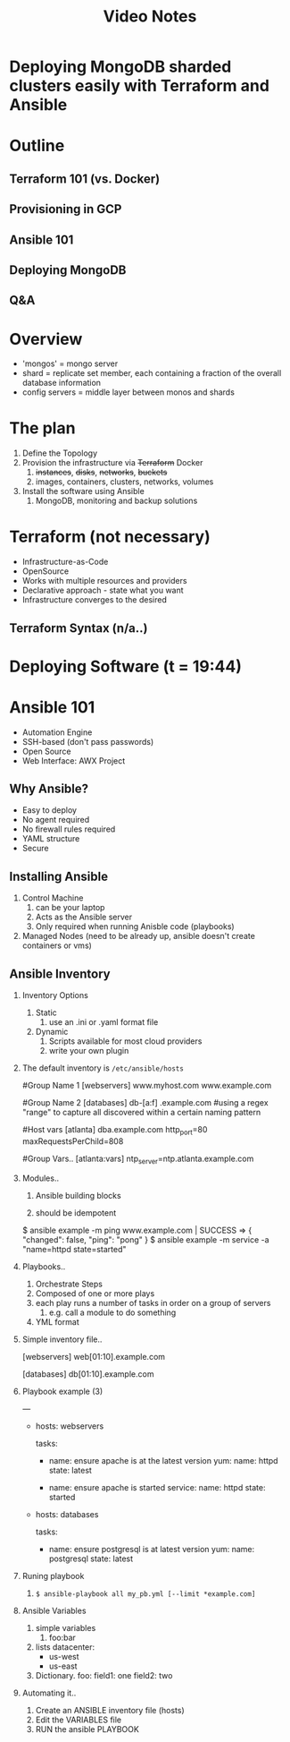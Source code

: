 #+title: Video Notes
* Deploying MongoDB sharded clusters easily with Terraform and Ansible
* Outline
** Terraform 101 (vs. Docker)
** Provisioning in GCP
** Ansible 101
** Deploying MongoDB
** Q&A
* Overview
- 'mongos' = mongo server
- shard = replicate set member, each containing a fraction of the overall database information
- config servers = middle layer between monos and shards
* The plan
1. Define the Topology
2. Provision the infrastructure via +Terraform+ Docker
   1. +instances+, +disks+, +networks+, +buckets+
   2. images, containers, clusters, networks, volumes
3. Install the software using Ansible
   1. MongoDB, monitoring and backup solutions
* Terraform (not necessary)
- Infrastructure-as-Code
- OpenSource
- Works with multiple resources and providers
- Declarative approach - state what you want
- Infrastructure converges to the desired
** Terraform Syntax (n/a..)
* Deploying Software (t = 19:44)
* Ansible 101
- Automation Engine
- SSH-based (don't pass passwords)
- Open Source
- Web Interface: AWX Project
** Why Ansible?
- Easy to deploy
- No agent required
- No firewall rules required
- YAML structure
- Secure
** Installing Ansible
1. Control Machine
   1. can be your laptop
   2. Acts as the Ansible server
   3. Only required when running Anisble code (playbooks)
2. Managed Nodes (need to be already up, ansible doesn't create containers or vms)
** Ansible Inventory
1. Inventory Options
   1. Static 
      1. use an .ini or .yaml format file
   2. Dynamic
      1. Scripts available for most cloud providers
      2. write your own plugin
2. The default inventory is ~/etc/ansible/hosts~

   #+begin_example sh
   #Group Name 1
   [webservers]
   www.myhost.com
   www.example.com

   #Group Name 2
   [databases]
   db-[a:f] .example.com  #using a regex "range" to capture all discovered within a certain naming pattern

   #Host vars
   [atlanta]
   dba.example.com http_port=80 maxRequestsPerChild=808

   #Group Vars..
   [atlanta:vars]
   ntp_server=ntp.atlanta.example.com
 
   #+end_example

3. Modules..
   1. Ansible building blocks

   2. should be idempotent

   #+begin_example sh
   $ ansible example -m ping
      www.example.com | SUCCESS => {
         "changed": false,
         "ping": "pong"
      }
   $ ansible example -m service -a "name=httpd state=started"
   #+end_example

4. Playbooks..

   1. Orchestrate Steps
   2. Composed of one or more plays
   3. each play runs a number of tasks in order on a group of servers
      1. e.g. call a module to do something
   4. YML format

5. Simple inventory file..
   
   #+begin_example sh
   [webservers]
   web[01:10].example.com

   [databases]
   db[01:10].example.com
   #+end_example

6. Playbook example (3)

   #+begin_example sh
   ---
   - hosts: webservers
     # play 1
     tasks:
       - name: ensure apache is at the latest version
         yum:
           name: httpd
           state: latest

       - name: ensure apache is started
         service:
           name: httpd
           state: started

   - hosts: databases
     # play 2
     tasks:
       - name: ensure postgresql is at latest version
         yum:
           name: postgresql
           state: latest
           
   #+end_example

7. Runing playbook

   1. ~$ ansible-playbook all my_pb.yml [--limit *example.com]~

8. Ansible Variables
   1. simple variables
      1. foo:bar
   2. lists
      datacenter:
      - us-west
      - us-east
   3. Dictionary.
      foo:
        field1: one
        field2: two
9. Automating it..
   1. Create an ANSIBLE inventory file (hosts)
   2. Edit the VARIABLES file
   3. RUN the ansible PLAYBOOK
      
   
